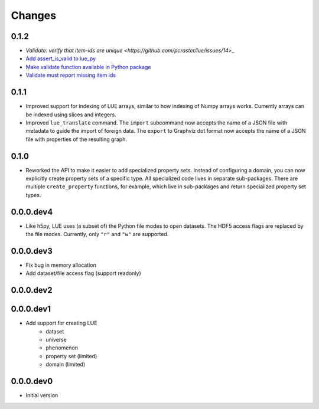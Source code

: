 Changes
=======

0.1.2
-----
- `Validate: verify that item-ids are unique <https://github.com/pcraster/lue/issues/14`>_
- `Add assert_is_valid to lue_py <https://github.com/pcraster/lue/issues/16>`_
- `Make validate function available in Python package <https://github.com/pcraster/lue/issues/13>`_
- `Validate must report missing item ids <https://github.com/pcraster/lue/issues/12>`_


0.1.1
-----
- Improved support for indexing of LUE arrays, similar to how indexing of
  Numpy arrays works. Currently arrays can be indexed using slices and
  integers.
- Improved ``lue_translate`` command. The ``import`` subcommand now accepts the
  name of a JSON file with metadata to guide the import of foreign data.
  The ``export`` to Graphviz dot format now accepts the name of a JSON file
  with properties of the resulting graph.


0.1.0
-----
- Reworked the API to make it easier to add specialized property
  sets. Instead of configuring a domain, you can now explicitly create
  property sets of a specific type. All specialized code lives in separate
  sub-packages. There are multiple ``create_property`` functions,
  for example, which live in sub-packages and return specialized property
  set types.


0.0.0.dev4
----------
- Like h5py, LUE uses (a subset of) the Python file modes to open
  datasets. The HDF5 access flags are replaced by the file modes. Currently,
  only ``"r"`` and ``"w"`` are supported.


0.0.0.dev3
----------
- Fix bug in memory allocation
- Add dataset/file access flag (support readonly)


0.0.0.dev2
----------


0.0.0.dev1
----------
- Add support for creating LUE
    - dataset
    - universe
    - phenomenon
    - property set (limited)
    - domain (limited)


0.0.0.dev0
----------
- Initial version
